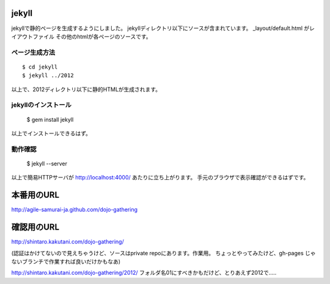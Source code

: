 ============
jekyll
============

jekyllで静的ページを生成するようにしました。
jekyllディレクトリ以下にソースが含まれています。
_layout/default.html がレイアウトファイル
その他のhtmlが各ページのソースです。

ページ生成方法
====================

::

  $ cd jekyll
  $ jekyll ../2012

以上で、2012ディレクトリ以下に静的HTMLが生成されます。

jekyllのインストール
====================

  $ gem install jekyll

以上でインストールできるはず。

動作確認
====================

  $ jekyll --server

以上で簡易HTTPサーバが http://localhost:4000/ あたりに立ち上がります。
手元のブラウザで表示確認ができるはずです。

============
本番用のURL
============

http://agile-samurai-ja.github.com/dojo-gathering


============
確認用のURL
============
http://shintaro.kakutani.com/dojo-gathering/

(認証はかけてないので見えちゃうけど、ソースはprivate repoにあります。作業用。
ちょっとやってみたけど、gh-pages じゃないブランチで作業すれば良いだけかもなあ)

http://shintaro.kakutani.com/dojo-gathering/2012/
フォルダ名01にすべきかもだけど、とりあえず2012で…..


